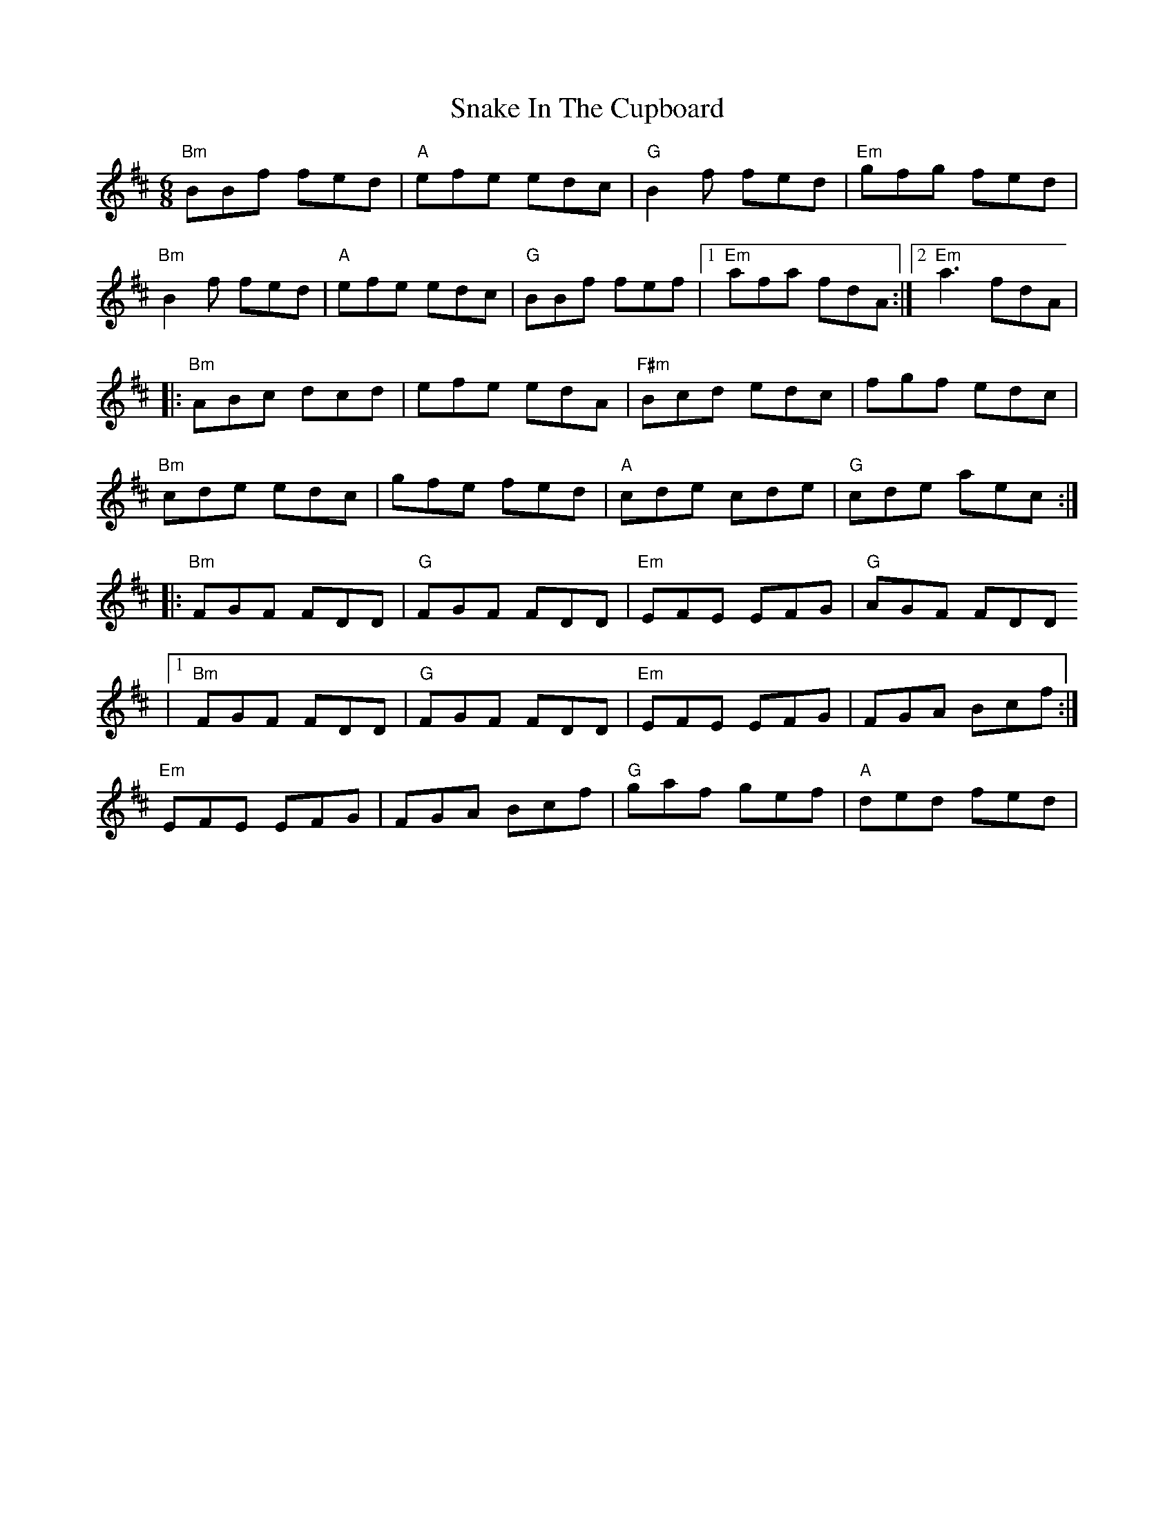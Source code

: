 X: 1
T: Snake In The Cupboard
Z: Cnámha Fear
S: https://thesession.org/tunes/13802#setting24763
R: jig
M: 6/8
L: 1/8
K: Bmin
"Bm" BBf fed | "A" efe edc | "G" B2f fed | "Em" gfg fed |
"Bm" B2f fed | "A" efe edc | "G" BBf fef |1 "Em" afa fdA :|2 "Em" a3 fdA |
|: "Bm" ABc dcd | efe edA | "F#m" Bcd edc | fgf edc |
"Bm" cde edc | gfe fed | "A" cde cde | "G" cde aec :|
|: "Bm" FGF FDD | "G" FGF FDD | "Em" EFE EFG| "G" AGF FDD
|1 "Bm" FGF FDD | "G" FGF FDD | "Em" EFE EFG | FGA Bcf :|
2 "Em" EFE EFG | FGA Bcf | "G" gaf gef | "A" ded fed |
